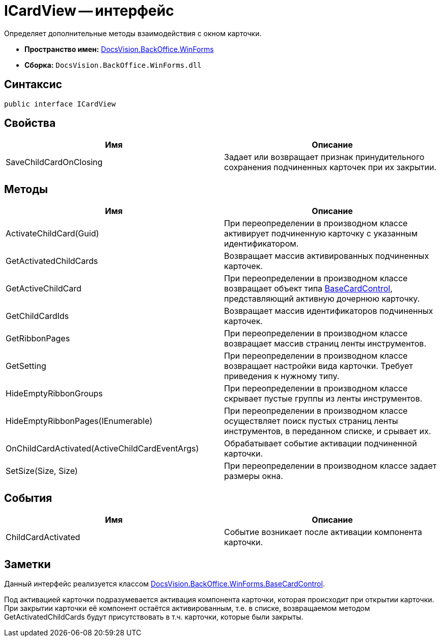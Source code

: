 = ICardView -- интерфейс

Определяет дополнительные методы взаимодействия с окном карточки.

* *Пространство имен:* xref:api/DocsVision/BackOffice/WinForms/WinForms_NS.adoc[DocsVision.BackOffice.WinForms]
* *Сборка:* `DocsVision.BackOffice.WinForms.dll`

== Синтаксис

[source,csharp]
----
public interface ICardView
----

== Свойства

[cols=",",options="header"]
|===
|Имя |Описание
|SaveChildCardOnClosing |Задает или возвращает признак принудительного сохранения подчиненных карточек при их закрытии.
|===

== Методы

[cols=",",options="header"]
|===
|Имя |Описание
|ActivateChildCard(Guid) |При переопределении в производном классе активирует подчиненную карточку с указанным идентификатором.
|GetActivatedChildCards |Возвращает массив активированных подчиненных карточек.
|GetActiveChildCard |При переопределении в производном классе возвращает объект типа xref:api/DocsVision/BackOffice/WinForms/BaseCardControl_CL.adoc[BaseCardControl], представляющий активную дочернюю карточку.
|GetChildCardIds |Возвращает массив идентификаторов подчиненных карточек.
|GetRibbonPages |При переопределении в производном классе возвращает массив страниц ленты инструментов.
|GetSetting |При переопределении в производном классе возвращает настройки вида карточки. Требует приведения к нужному типу.
|HideEmptyRibbonGroups |При переопределении в производном классе скрывает пустые группы из ленты инструментов.
|HideEmptyRibbonPages(IEnumerable) |При переопределении в производном классе осуществляет поиск пустых страниц ленты инструментов, в переданном списке, и срывает их.
|OnChildCardActivated(ActiveChildCardEventArgs) |Обрабатывает событие активации подчиненной карточки.
|SetSize(Size, Size) |При переопределении в производном классе задает размеры окна.
|===

== События

[cols=",",options="header"]
|===
|Имя |Описание
|ChildCardActivated |Событие возникает после активации компонента карточки.
|===

== Заметки

Данный интерфейс реализуется классом xref:api/DocsVision/BackOffice/WinForms/BaseCardControl_CL.adoc[DocsVision.BackOffice.WinForms.BaseCardControl].

Под активацией карточки подразумевается активация компонента карточки, которая происходит при открытии карточки. При закрытии карточки её компонент остаётся активированным, т.е. в списке, возвращаемом методом GetActivatedChildCards будут присутствовать в т.ч. карточки, которые были закрыты.

